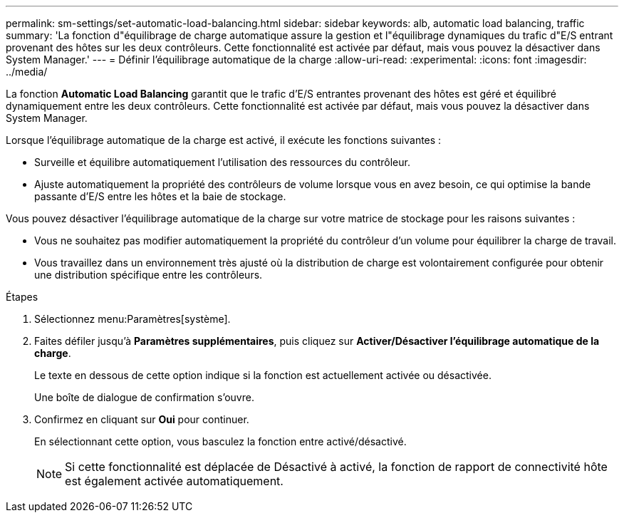 ---
permalink: sm-settings/set-automatic-load-balancing.html 
sidebar: sidebar 
keywords: alb, automatic load balancing, traffic 
summary: 'La fonction d"équilibrage de charge automatique assure la gestion et l"équilibrage dynamiques du trafic d"E/S entrant provenant des hôtes sur les deux contrôleurs. Cette fonctionnalité est activée par défaut, mais vous pouvez la désactiver dans System Manager.' 
---
= Définir l'équilibrage automatique de la charge
:allow-uri-read: 
:experimental: 
:icons: font
:imagesdir: ../media/


[role="lead"]
La fonction *Automatic Load Balancing* garantit que le trafic d'E/S entrantes provenant des hôtes est géré et équilibré dynamiquement entre les deux contrôleurs. Cette fonctionnalité est activée par défaut, mais vous pouvez la désactiver dans System Manager.

Lorsque l'équilibrage automatique de la charge est activé, il exécute les fonctions suivantes :

* Surveille et équilibre automatiquement l'utilisation des ressources du contrôleur.
* Ajuste automatiquement la propriété des contrôleurs de volume lorsque vous en avez besoin, ce qui optimise la bande passante d'E/S entre les hôtes et la baie de stockage.


Vous pouvez désactiver l'équilibrage automatique de la charge sur votre matrice de stockage pour les raisons suivantes :

* Vous ne souhaitez pas modifier automatiquement la propriété du contrôleur d'un volume pour équilibrer la charge de travail.
* Vous travaillez dans un environnement très ajusté où la distribution de charge est volontairement configurée pour obtenir une distribution spécifique entre les contrôleurs.


.Étapes
. Sélectionnez menu:Paramètres[système].
. Faites défiler jusqu'à *Paramètres supplémentaires*, puis cliquez sur *Activer/Désactiver l'équilibrage automatique de la charge*.
+
Le texte en dessous de cette option indique si la fonction est actuellement activée ou désactivée.

+
Une boîte de dialogue de confirmation s'ouvre.

. Confirmez en cliquant sur *Oui* pour continuer.
+
En sélectionnant cette option, vous basculez la fonction entre activé/désactivé.

+
[NOTE]
====
Si cette fonctionnalité est déplacée de Désactivé à activé, la fonction de rapport de connectivité hôte est également activée automatiquement.

====

